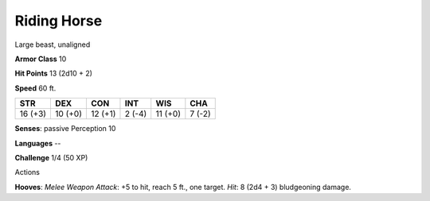 
.. _srd:riding-horse:

Riding Horse
------------

Large beast, unaligned

**Armor Class** 10

**Hit Points** 13 (2d10 + 2)

**Speed** 60 ft.

+-----------+-----------+-----------+----------+-----------+----------+
| STR       | DEX       | CON       | INT      | WIS       | CHA      |
+===========+===========+===========+==========+===========+==========+
| 16 (+3)   | 10 (+0)   | 12 (+1)   | 2 (-4)   | 11 (+0)   | 7 (-2)   |
+-----------+-----------+-----------+----------+-----------+----------+

**Senses**: passive Perception 10

**Languages** --

**Challenge** 1/4 (50 XP)

Actions

**Hooves**: *Melee Weapon Attack*: +5 to hit, reach 5 ft., one target.
*Hit*: 8 (2d4 + 3) bludgeoning damage.
